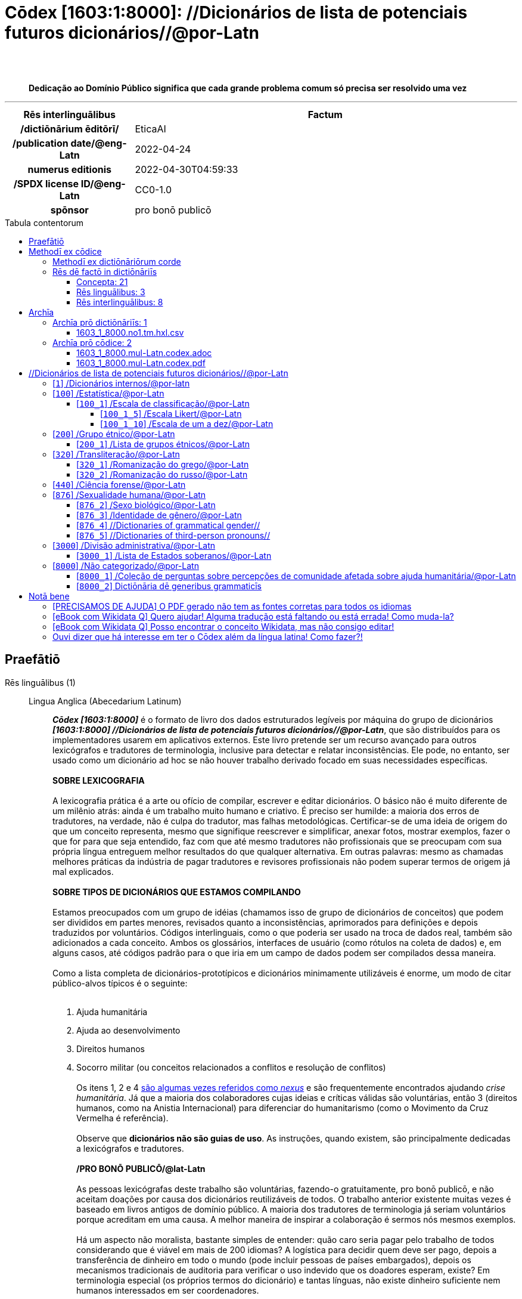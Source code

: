 = Cōdex [1603:1:8000]: //Dicionários de lista de potenciais futuros dicionários//@por-Latn
:doctype: book
:title: Cōdex [1603:1:8000]: //Dicionários de lista de potenciais futuros dicionários//@por-Latn
:lang: la
:toc: macro
:toclevels: 5
:toc-title: Tabula contentorum
:table-caption: Tabula
:figure-caption: Pictūra
:example-caption: Exemplum
:last-update-label: Renovatio
:version-label: Versiō
:appendix-caption: Appendix
:source-highlighter: rouge
:warning-caption: Hic sunt dracones
:tip-caption: Commendātum
:front-cover-image: image:1603_1_8000.mul-Latn.codex.svg["Cōdex [1603_1_8000]: //Dicionários de lista de potenciais futuros dicionários//@por-Latn",1050,1600]




{nbsp} +
{nbsp} +
[quote]
**Dedicação ao Domínio Público significa que cada grande problema comum só precisa ser resolvido uma vez**

'''

[%header,cols="25h,~a"]
|===
|
Rēs interlinguālibus
|
Factum

|
/dictiōnārium ēditōrī/
|
EticaAI

|
/publication date/@eng-Latn
|
2022-04-24

|
numerus editionis
|
2022-04-30T04:59:33

|
/SPDX license ID/@eng-Latn
|
CC0-1.0

|
spōnsor
|
pro bonō publicō

|===


ifndef::backend-epub3[]
<<<
toc::[]
<<<
endif::[]


[id=0_999_1603_1]
== Praefātiō 

Rēs linguālibus (1)::
  Lingua Anglica (Abecedarium Latinum):::
    _**Cōdex [1603:1:8000]**_ é o formato de livro dos dados estruturados legíveis por máquina do grupo de dicionários _**[1603:1:8000] //Dicionários de lista de potenciais futuros dicionários//@por-Latn**_, que são distribuídos para os implementadores usarem em aplicativos externos. Este livro pretende ser um recurso avançado para outros lexicógrafos e tradutores de terminologia, inclusive para detectar e relatar inconsistências. Ele pode, no entanto, ser usado como um dicionário ad hoc se não houver trabalho derivado focado em suas necessidades específicas.
    +++<br><br>+++
    **SOBRE LEXICOGRAFIA**
    +++<br><br>+++
    A lexicografia prática é a arte ou ofício de compilar, escrever e editar dicionários. O básico não é muito diferente de um milênio atrás: ainda é um trabalho muito humano e criativo. É preciso ser humilde: a maioria dos erros de tradutores, na verdade, não é culpa do tradutor, mas falhas metodológicas. Certificar-se de uma ideia de origem do que um conceito representa, mesmo que signifique reescrever e simplificar, anexar fotos, mostrar exemplos, fazer o que for para que seja entendido, faz com que até mesmo tradutores não profissionais que se preocupam com sua própria língua entreguem melhor resultados do que qualquer alternativa. Em outras palavras: mesmo as chamadas melhores práticas da indústria de pagar tradutores e revisores profissionais não podem superar termos de origem já mal explicados.
    +++<br><br>+++
    **SOBRE TIPOS DE DICIONÁRIOS QUE ESTAMOS COMPILANDO**
    +++<br><br>+++
    Estamos preocupados com um grupo de idéias (chamamos isso de grupo de dicionários de conceitos) que podem ser divididos em partes menores, revisados quanto a inconsistências, aprimorados para definições e depois traduzidos por voluntários. Códigos interlinguais, como o que poderia ser usado na troca de dados real, também são adicionados a cada conceito. Ambos os glossários, interfaces de usuário (como rótulos na coleta de dados) e, em alguns casos, até códigos padrão para o que iria em um campo de dados podem ser compilados dessa maneira.
    +++<br><br>+++
    Como a lista completa de dicionários-prototípicos e dicionários minimamente utilizáveis é enorme, um modo de citar público-alvos típicos é o seguinte:
    +++<br><br>+++
    . Ajuda humanitária
    . Ajuda ao desenvolvimento
    . Direitos humanos
    . Socorro militar (ou conceitos relacionados a conflitos e resolução de conflitos)
    +++<br><br>+++
    Os itens 1, 2 e 4 https://en.m.wikipedia.org/wiki/Humanitarian-Development_Nexus[são algumas vezes referidos como _nexus_] e são frequentemente encontrados ajudando _crise humanitária_. Já que a maioria dos colaboradores cujas ideias e críticas válidas são voluntárias, então 3 (direitos humanos, como na Anistia Internacional) para diferenciar do humanitarismo (como o Movimento da Cruz Vermelha é referência).
    +++<br><br>+++
    Observe que **dicionários não são guias de uso**. As instruções, quando existem, são principalmente dedicadas a lexicógrafos e tradutores.
    +++<br><br>+++
    **/PRO BONŌ PUBLICŌ/@lat-Latn**
    +++<br><br>+++
    As pessoas lexicógrafas deste trabalho são voluntárias, fazendo-o gratuitamente, pro bonō publicō, e não aceitam doações por causa dos dicionários reutilizáveis ​​de todos. O trabalho anterior existente muitas vezes é baseado em livros antigos de domínio público. A maioria dos tradutores de terminologia já seriam voluntários porque acreditam em uma causa. A melhor maneira de inspirar a colaboração é sermos nós mesmos exemplos.
    +++<br><br>+++
    Há um aspecto não moralista, bastante simples de entender: quão caro seria pagar pelo trabalho de todos considerando que é viável em mais de 200 idiomas? A logística para decidir quem deve ser pago, depois a transferência de dinheiro em todo o mundo (pode incluir pessoas de países embargados), depois os mecanismos tradicionais de auditoria para verificar o uso indevido que os doadores esperam, existe? Em terminologia especial (os próprios termos do dicionário) e tantas línguas, não existe dinheiro suficiente nem humanos interessados ​​em ser coordenadores.


<<<

== Methodī ex cōdice
=== Methodī ex dictiōnāriōrum corde
Rēs interlinguālibus (1)::
  /scope and content/@eng-Latn:::
    //Dicionários de lista de potenciais futuros dicionários//@por-Latn



=== Rēs dē factō in dictiōnāriīs
==== Concepta: 21

==== Rēs linguālibus: 3

[%header,cols="15h,25a,~,17"]
|===
|
Cōdex linguae
|
Glotto cōdicī +++<br>+++ ISO 639-3 +++<br>+++ Wiki QID cōdicī
|
Nōmen Latīnum
|
Concepta

|
mul-Zyyy
|

+++<br>+++
https://iso639-3.sil.org/code/mul[mul]
+++<br>+++ 
|
Linguae multiplīs (Scrīptum incognitō)
|
21

|
por-Latn
|
https://glottolog.org/resource/languoid/id/port1283[port1283]
+++<br>+++
https://iso639-3.sil.org/code/por[por]
+++<br>+++ https://www.wikidata.org/wiki/Q5146[Q5146]
|
Lingua Lusitana (Abecedarium Latinum)
|
2

|
eng-Latn
|
https://glottolog.org/resource/languoid/id/stan1293[stan1293]
+++<br>+++
https://iso639-3.sil.org/code/eng[eng]
+++<br>+++ https://www.wikidata.org/wiki/Q1860[Q1860]
|
Lingua Anglica (Abecedarium Latinum)
|
2

|===

==== Rēs interlinguālibus: 8
Rēs::
  /dictiōnārium ēditōrī/:::
    Rēs interlinguālibus::::
      /Wiki P/;;
        https://www.wikidata.org/wiki/Property:P98[P98]

      ix_hxlix;;
        ix_wikip98

      ix_hxlvoc;;
        v_wiki_p_98

    Rēs linguālibus::::
      Lingua Latina (Abecedarium Latinum);;
        +++<span lang="la">/dictiōnārium ēditōrī/</span>+++

      Lingua Anglica (Abecedarium Latinum);;
        +++<span lang="en">editor of a compiled work such as a book or a periodical (newspaper or an academic journal)</span>+++

      Lingua Lusitana (Abecedarium Latinum);;
        +++<span lang="pt">editor de um trabalho compilado, como um livro ou um periódico (jornal ou revista acadêmica)</span>+++

  /scope and content/@eng-Latn:::
    Rēs interlinguālibus::::
      /Wiki P/;;
        https://www.wikidata.org/wiki/Property:P7535[P7535]

      ix_hxlix;;
        ix_wikip7535

      ix_hxlvoc;;
        v_wiki_p_7535

    Rēs linguālibus::::
      Lingua Latina (Abecedarium Latinum);;
        +++<span lang="la">/scope and content/@eng-Latn</span>+++

      Lingua Anglica (Abecedarium Latinum);;
        +++<span lang="en">a summary statement providing an overview of the archival collection</span>+++

      Lingua Lusitana (Abecedarium Latinum);;
        +++<span lang="pt">uma declaração resumida fornecendo uma visão geral da coleção de arquivo</span>+++

  /SPDX license ID/@eng-Latn:::
    Rēs interlinguālibus::::
      /Wiki P/;;
        https://www.wikidata.org/wiki/Property:P2479[P2479]

      /rēgulam/;;
        [0-9A-Za-z\.\-]{3,36}[+]?

      /formatter URL/@eng-Latn;;
        https://spdx.org/licenses/$1.html

      ix_hxlix;;
        ix_wikip2479

      ix_hxlvoc;;
        v_wiki_p_2479

    Rēs linguālibus::::
      Lingua Latina (Abecedarium Latinum);;
        +++<span lang="la">/SPDX license ID/@eng-Latn</span>+++

      Lingua Anglica (Abecedarium Latinum);;
        +++<span lang="en">SPDX license identifier</span>+++

      Lingua Lusitana (Abecedarium Latinum);;
        +++<span lang="pt">identificador de licença SPDX</span>+++

  numerus editionis:::
    Rēs interlinguālibus::::
      /Wiki P/;;
        https://www.wikidata.org/wiki/Property:P393[P393]

      ix_hxlix;;
        ix_wikip393

      ix_hxlvoc;;
        v_wiki_p_393

    Rēs linguālibus::::
      Lingua Latina (Abecedarium Latinum);;
        +++<span lang="la">numerus editionis</span>+++

      Lingua Anglica (Abecedarium Latinum);;
        +++<span lang="en">number of an edition (first, second, ... as 1, 2, ...) or event</span>+++

      Lingua Lusitana (Abecedarium Latinum);;
        +++<span lang="pt">número de uma edição (primeira, segunda, ... como 1, 2, ...) ou evento</span>+++

  /publication date/@eng-Latn:::
    Rēs interlinguālibus::::
      /Wiki P/;;
        https://www.wikidata.org/wiki/Property:P577[P577]

      ix_hxlix;;
        ix_wikip577

      ix_hxlvoc;;
        v_wiki_p_577

    Rēs linguālibus::::
      Lingua Latina (Abecedarium Latinum);;
        +++<span lang="la">/publication date/@eng-Latn</span>+++

      Lingua Anglica (Abecedarium Latinum);;
        +++<span lang="en">Date or point in time when a work was first published or released</span>+++

      Lingua Lusitana (Abecedarium Latinum);;
        +++<span lang="pt">Data ou ponto no tempo em que um trabalho foi publicado ou lançado pela primeira vez</span>+++

  /Wiki QID/:::
    Rēs interlinguālibus::::
      /rēgulam/;;
        Q[1-9]\d*

      ix_hxlix;;
        ix_wikiq

      ix_hxlvoc;;
        v_wiki_q

    Rēs linguālibus::::
      Lingua Latina (Abecedarium Latinum);;
        +++<span lang="la">/Wiki QID/</span>+++

      Lingua Anglica (Abecedarium Latinum);;
        +++<span lang="en">QID (or Q number) is the unique identifier of a data item on Wikidata, comprising the letter "Q" followed by one or more digits. It is used to help people and machines understand the difference between items with the same or similar names e.g there are several places in the world called London and many people called James Smith. This number appears next to the name at the top of each Wikidata item.</span>+++

      Lingua Lusitana (Abecedarium Latinum);;
        +++<span lang="pt">QID (ou número Q) é o identificador único de um item de dados no Wikidata, composto pela letra "Q" seguida por um ou mais dígitos. Ele é usado para ajudar pessoas e máquinas a entender a diferença entre itens com nomes iguais ou semelhantes, por exemplo, existem vários lugares no mundo chamados Londres e muitas pessoas chamadas James Smith. Este número aparece ao lado do nome na parte superior de cada item do Wikidata.</span>+++

  spōnsor:::
    Rēs interlinguālibus::::
      /Wiki P/;;
        https://www.wikidata.org/wiki/Property:P859[P859]

      ix_hxlix;;
        ix_wikip859

      ix_hxlvoc;;
        v_wiki_p_859

    Rēs linguālibus::::
      Lingua Latina (Abecedarium Latinum);;
        +++<span lang="la">spōnsor</span>+++

      Lingua Anglica (Abecedarium Latinum);;
        +++<span lang="en">organization or individual that sponsors this item</span>+++

      Lingua Lusitana (Abecedarium Latinum);;
        +++<span lang="pt">organização ou indivíduo que patrocina este item</span>+++

  Numerordĭnātĭo:::
    Rēs interlinguālibus::::
      ix_hxlix;;
        ix_n1603

      ix_hxlvoc;;
        v_n1603

    Rēs linguālibus::::
      Lingua Latina (Abecedarium Latinum);;
        +++<span lang="la">Numerordĭnātĭo</span>+++

      Lingua Anglica (Abecedarium Latinum);;
        +++<span lang="en">a generic strategy of arranging numbers in an taxonomy-like explicit way</span>+++

      Lingua Lusitana (Abecedarium Latinum);;
        +++<span lang="pt">uma estratégia genérica de organizar os números de maneira explícita como taxonomia</span>+++


<<<

== Archīa

Rēs linguālibus (1)::
  Lingua Anglica (Abecedarium Latinum):::
    **Informações de contexto**: ignorando por um momento o fato de ter várias traduções (e otimizadas para receber contribuições regularmente, não _apenas_ um trabalho estático), então a diferença real no fluxo de trabalho usado para gerar cada grupo de dicionários em um Cōdex como este é o seguinte fato: **fornecemos formatos de arquivos estruturados legíveis por máquina mesmo quando os equivalentes em _idiomas internacionais_, como o inglês, não possuem para áreas como ajuda humanitária, ajuda ao desenvolvimento e direitos humanos**. Os mais próximos desse multilinguismo (fora da Wikimedia) são o SEMIeu da União Europeia (até 24 idiomas), mas mesmo assim têm problemas ao compartilhar traduções em todos os idiomas. As traduções das Nações Unidas (até 6 idiomas, raramente mais) não estão disponíveis por agências humanitárias para ajudar nas traduções de terminologia.
    +++<br><br>+++
    **Implicação prática**: os documentos de texto em _Archīa prō cōdice_ (tradução literal em inglês: _File for book_) são alternativas a este formato de livro que são altamente automatizados usando apenas o formato de dados. No entanto, os formatos legíveis por máquina em _Archīa prō dictiōnāriīs_ (tradução literal em inglês: _Arquivos para dicionários_) são o foco e recomendados para trabalhos derivados e destinados a mitigar erros humanos adicionais. Podemos até criar novos formatos a pedido! O objetivo aqui é permitir tradutores de terminologia e uso de produção onde isso tenha um impacto positivo.


=== Archīa prō dictiōnāriīs: 1


==== 1603_1_8000.no1.tm.hxl.csv

Rēs interlinguālibus::
  /download link/@eng-Latn::: link:1603_1_8000.no1.tm.hxl.csv[1603_1_8000.no1.tm.hxl.csv]
Rēs linguālibus::
  Lingua Anglica (Abecedarium Latinum):::
    /Numerordinatio no contêiner HXLTM/



=== Archīa prō cōdice: 2


==== 1603_1_8000.mul-Latn.codex.adoc

Rēs interlinguālibus::
  /download link/@eng-Latn::: link:1603_1_8000.mul-Latn.codex.adoc[1603_1_8000.mul-Latn.codex.adoc]
  /reference URL/@eng-Latn:::
    https://docs.asciidoctor.org/

Rēs linguālibus::
  Lingua Anglica (Abecedarium Latinum):::
    AsciiDoc é um formato de autoria de texto simples (ou seja, linguagem de marcação leve) para escrever conteúdo técnico, como documentação, artigos e livros.



==== 1603_1_8000.mul-Latn.codex.pdf

Rēs interlinguālibus::
  /download link/@eng-Latn::: link:1603_1_8000.mul-Latn.codex.pdf[1603_1_8000.mul-Latn.codex.pdf]
  /reference URL/@eng-Latn:::
    https://www.adobe.com/content/dam/acom/en/devnet/pdf/pdfs/PDF32000_2008.pdf

Rēs linguālibus::
  Lingua Anglica (Abecedarium Latinum):::
    Portable Document Format (PDF), padronizado como ISO 32000, é um formato de arquivo desenvolvido pela Adobe em 1992 para apresentar documentos, incluindo formatação de texto e imagens, de maneira independente do software aplicativo, hardware e sistemas operacionais.




<<<

[.text-center]

Dictiōnāria initiīs

<<<

== //Dicionários de lista de potenciais futuros dicionários//@por-Latn
<<<

[id='1']
=== [`1`] /Dicionários internos/@por-latn

Rēs linguālibus (1)::
  Linguae multiplīs (Scrīptum incognitō):::
    /Dicionários internos/@por-latn





<<<

[id='100']
=== [`100`] /Estatística/@por-Latn

Rēs linguālibus (1)::
  Linguae multiplīs (Scrīptum incognitō):::
    /Estatística/@por-Latn





[id='100_1']
==== [`100_1`] /Escala de classificação/@por-Latn

Rēs interlinguālibus (1)::
  /Wiki QID/:::
    https://www.wikidata.org/wiki/Q7295720[Q7295720]

Rēs linguālibus (1)::
  Linguae multiplīs (Scrīptum incognitō):::
    /Escala de classificação/@por-Latn





[id='100_1_5']
===== [`100_1_5`] /Escala Likert/@por-Latn

Rēs interlinguālibus (1)::
  /Wiki QID/:::
    https://www.wikidata.org/wiki/Q617473[Q617473]

Rēs linguālibus (1)::
  Linguae multiplīs (Scrīptum incognitō):::
    /Escala Likert/@por-Latn





[id='100_1_10']
===== [`100_1_10`] /Escala de um a dez/@por-Latn

Rēs interlinguālibus (1)::
  /Wiki QID/:::
    https://www.wikidata.org/wiki/Q7429725[Q7429725]

Rēs linguālibus (1)::
  Linguae multiplīs (Scrīptum incognitō):::
    /Escala de um a dez/@por-Latn





<<<

[id='200']
=== [`200`] /Grupo étnico/@por-Latn

Rēs interlinguālibus (1)::
  /Wiki QID/:::
    https://www.wikidata.org/wiki/Q41710[Q41710]

Rēs linguālibus (1)::
  Linguae multiplīs (Scrīptum incognitō):::
    /Grupo étnico/@por-Latn





[id='200_1']
==== [`200_1`] /Lista de grupos étnicos/@por-Latn

Rēs interlinguālibus (1)::
  /Wiki QID/:::
    https://www.wikidata.org/wiki/Q780000[Q780000]

Rēs linguālibus (1)::
  Linguae multiplīs (Scrīptum incognitō):::
    /Lista de grupos étnicos/@por-Latn





<<<

[id='320']
=== [`320`] /Transliteração/@por-Latn

Rēs interlinguālibus (1)::
  /Wiki QID/:::
    https://www.wikidata.org/wiki/Q134550[Q134550]

Rēs linguālibus (1)::
  Linguae multiplīs (Scrīptum incognitō):::
    /Transliteração/@por-Latn





[id='320_1']
==== [`320_1`] /Romanização do grego/@por-Latn

Rēs interlinguālibus (1)::
  /Wiki QID/:::
    https://www.wikidata.org/wiki/Q466126[Q466126]

Rēs linguālibus (1)::
  Linguae multiplīs (Scrīptum incognitō):::
    /Romanização do grego/@por-Latn





[id='320_2']
==== [`320_2`] /Romanização do russo/@por-Latn

Rēs interlinguālibus (1)::
  /Wiki QID/:::
    https://www.wikidata.org/wiki/Q6453319[Q6453319]

Rēs linguālibus (1)::
  Linguae multiplīs (Scrīptum incognitō):::
    /Romanização do russo/@por-Latn





<<<

[id='440']
=== [`440`] /Ciência forense/@por-Latn

Rēs interlinguālibus (1)::
  /Wiki QID/:::
    https://www.wikidata.org/wiki/Q495304[Q495304]

Rēs linguālibus (2)::
  Linguae multiplīs (Scrīptum incognitō):::
    /Ciência forense/@por-Latn

  Lingua Lusitana (Abecedarium Latinum):::
    Todos os dicionários criados em [1603:42] são sobre ciência forense. Embora a área seja vasta, o ideal é ter ajuda para decidir o que tem mais seria mais óbvio/fácil de priorizar para codificar eventos relevantes que também ocorrem como evidências para crimes de guerra e crimes contra a humanidade, o que implica em crimes que envolvem principalmente sinais assassinato intencional. Algumas informações:
    +++<br><br>+++
    . Sinais de mortes recentes (seja pela quantidade de corpos, ou pela falta de experiência de quem coleta evidências) não têm chance de perícia aprofundada de médico legista, então o que acaba sendo relevante são fotos (provavelmente tiradas por alguém da comunidade local e está em estado de choque).
    . Perícias meses (normalmente anos depois) da exumação de covas coletivas e feitas por especialistas internacionais são uma ferramenta comum muito que tem validade mais aceita em investigações criminais. No caso de quantidade alta de locais, a exemplo do que aconteceu no genocídio de Ruanda em 1994 (mais de meio milhão de pessoas), a exumação é feita por amostragem: perícia detalhada de um ou poucos locais exemplares (e não perícia rasa de muitos locais).
    . Típicamente quem comete o crime assume sair impunemente, age com brutalidade, e não faz questão de esconder (ou não sabe) detalhes que seriam óbvios em perícia. Normalmente não há governo funcional na região, e o acesso de investigadores será bloqueado principalmente se não for viável a argumentação de que é uma ação de grupo opositor.
    . (...)





<<<

[id='876']
=== [`876`] /Sexualidade humana/@por-Latn

Rēs interlinguālibus (2)::
  /Wiki QID/:::
    https://www.wikidata.org/wiki/Q154136[Q154136]

  Numerordĭnātĭo:::
    1604_99_876

Rēs linguālibus (1)::
  Linguae multiplīs (Scrīptum incognitō):::
    /Sexualidade humana/@por-Latn





[id='876_2']
==== [`876_2`] /Sexo biológico/@por-Latn

Rēs interlinguālibus (1)::
  /Wiki QID/:::
    https://www.wikidata.org/wiki/Q290[Q290]

Rēs linguālibus (1)::
  Linguae multiplīs (Scrīptum incognitō):::
    /Sexo biológico/@por-Latn





[id='876_3']
==== [`876_3`] /Identidade de gênero/@por-Latn

Rēs interlinguālibus (1)::
  /Wiki QID/:::
    https://www.wikidata.org/wiki/Q48264[Q48264]

Rēs linguālibus (1)::
  Linguae multiplīs (Scrīptum incognitō):::
    /Identidade de gênero/@por-Latn





[id='876_4']
==== [`876_4`] //Dictionaries of grammatical gender//

Rēs interlinguālibus (1)::
  /Wiki QID/:::
    https://www.wikidata.org/wiki/Q162378[Q162378]

Rēs linguālibus (1)::
  Linguae multiplīs (Scrīptum incognitō):::
    //Dictionaries of grammatical gender//





[id='876_5']
==== [`876_5`] //Dictionaries of third-person pronouns//

Rēs linguālibus (1)::
  Linguae multiplīs (Scrīptum incognitō):::
    //Dictionaries of third-person pronouns//





<<<

[id='3000']
=== [`3000`] /Divisão administrativa/@por-Latn

Rēs interlinguālibus (1)::
  /Wiki QID/:::
    https://www.wikidata.org/wiki/Q56061[Q56061]

Rēs linguālibus (1)::
  Linguae multiplīs (Scrīptum incognitō):::
    /Divisão administrativa/@por-Latn





[id='3000_1']
==== [`3000_1`] /Lista de Estados soberanos/@por-Latn

Rēs interlinguālibus (1)::
  /Wiki QID/:::
    https://www.wikidata.org/wiki/Q11750[Q11750]

Rēs linguālibus (1)::
  Linguae multiplīs (Scrīptum incognitō):::
    /Lista de Estados soberanos/@por-Latn





<<<

[id='8000']
=== [`8000`] /Não categorizado/@por-Latn

Rēs linguālibus (1)::
  Linguae multiplīs (Scrīptum incognitō):::
    /Não categorizado/@por-Latn





[id='8000_1']
==== [`8000_1`] /Coleção de perguntas sobre percepções de comunidade afetada sobre ajuda humanitária/@por-Latn

Rēs linguālibus (2)::
  Linguae multiplīs (Scrīptum incognitō):::
    /Coleção de perguntas sobre percepções de comunidade afetada sobre ajuda humanitária/@por-Latn

  Lingua Lusitana (Abecedarium Latinum):::
    +++<span lang="pt">Discussão iniciada em https://twitter.com/fititnt/status/1516516585149767683 (comunidade do twitter, requer convite). Exemplos de relatório: https://groundtruthsolutions.org/wp-content/uploads/2021/11/GTS_Haiti_H2H_April_2022_EN.pdf. Outros links: https://reliefweb.int/sites/reliefweb.int/files/resources/acaps_technical_brief_questionnaire_design_july_2016.pdf</span>+++





[id='8000_2']
==== [`8000_2`] Dictiōnāria dē generibus grammaticīs

Rēs interlinguālibus (1)::
  /Wiki QID/:::
    https://www.wikidata.org/wiki/Q162378[Q162378]

Rēs linguālibus (1)::
  Linguae multiplīs (Scrīptum incognitō):::
    Dictiōnāria dē generibus grammaticīs






<<<

[.text-center]

Dictiōnāria fīnālī

<<<

== Notā bene

=== [PRECISAMOS DE AJUDA] O PDF gerado não tem as fontes corretas para todos os idiomas

Rēs linguālibus::
  Lingua Lusitana (Abecedarium Latinum):::
    Primeiro, desculpe se isso afeta seu idioma favorito :(. Estamos trabalhando nisso, mas ainda não estamos aperfeiçoando a geração de livros em tantos idiomas ao mesmo tempo.
    Se você tiver fontes instaladas em seu computador, provavelmente ainda poderá copiar e colar da versão eBook.
    Observe que todos os formatos destinados ao processamento de máquina funcionarão bem.


=== [eBook com Wikidata Q] Quero ajudar! Alguma tradução está faltando ou está errada! Como muda-la?

Rēs linguālibus::
  Lingua Lusitana (Abecedarium Latinum):::
    A maioria (mas não todos) os conceitos estão usando o Wikidata Q. Na verdade, na maioria das vezes melhoramos o Wikidata enquanto preparamos os dicionários! Verifique se o conceito exato que você deseja tem um Q ID e clique nele. Lá você pode adicionar traduções.
    A próxima versão (provavelmente semanal) terá seus envios sem a necessidade de nos contatar diretamente.


=== [eBook com Wikidata Q] Posso encontrar o conceito Wikidata, mas não consigo editar!

Rēs linguālibus::
  Lingua Lusitana (Abecedarium Latinum):::
    Embora o Wikidata seja mais flexível do que o da Wikipedia (por exemplo, permite conceitos sem a necessidade de criar páginas da Wikipedia), mesmo o Wikidata pode ter conceitos que exigem a criação de uma conta e não permitem edição anônima. Criar tal conta e confirmar e-mail é mais rápido do que pedir que outra pessoa faça isso por você.
    No entanto, embora o vandalismo no Wikidata seja raro, muito poucos conceitos exigirão uma conta com mais contribuições e não criada muito recentemente. Se este for o seu caso, ajude com os que você pode fazer sozinho e o resto peça para outra pessoa adicionar a você.


=== Ouvi dizer que há interesse em ter o Cōdex além da língua latina! Como fazer?!

Rēs linguālibus::
  Lingua Lusitana (Abecedarium Latinum):::
    Por favor, entre em contato conosco. Este livro usa latim (às vezes _latim macarrónico_) para documentar todos os outros idiomas, mas obviamente podemos automatizar a geração de livros para outros usando outros sistemas de escrita e algum idioma de referência. Precisamos de ajuda especial com sistemas de escrita como Bengali, Devanagari e Tamil. Para scripts da direita para a esquerda, apesar de poder renderizar o texto, a impressão do livro exigirá um modelo diferente. Apenas substituir o latim não funcionará, por isso estamos abertos a ideias para proporcionar uma ótima experiência ao usuário!


<<<

